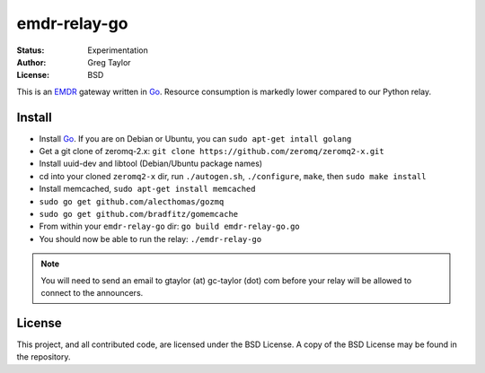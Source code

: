 emdr-relay-go
=============

:Status: Experimentation
:Author: Greg Taylor
:License: BSD

This is an EMDR_ gateway written in Go_. Resource consumption is markedly
lower compared to our Python relay. 

.. _Go: http://golang.org/
.. _EMDR: http://readthedocs.org/docs/eve-market-data-relay/

Install
-------

* Install Go_. If you are on Debian or Ubuntu, you can ``sudo apt-get intall golang``
* Get a git clone of zeromq-2.x: ``git clone https://github.com/zeromq/zeromq2-x.git``
* Install uuid-dev and libtool (Debian/Ubuntu package names)
* cd into your cloned ``zeromq2-x`` dir, run ``./autogen.sh``, ``./configure``, ``make``, then ``sudo make install``
* Install memcached, ``sudo apt-get install memcached``
* ``sudo go get github.com/alecthomas/gozmq``
* ``sudo go get github.com/bradfitz/gomemcache``
* From within your ``emdr-relay-go`` dir: ``go build emdr-relay-go.go``
* You should now be able to run the relay: ``./emdr-relay-go``

.. note:: You will need to send an email to gtaylor (at) gc-taylor (dot) 
	com before your relay will be allowed to connect to the announcers.

License
-------

This project, and all contributed code, are licensed under the BSD License.
A copy of the BSD License may be found in the repository.
